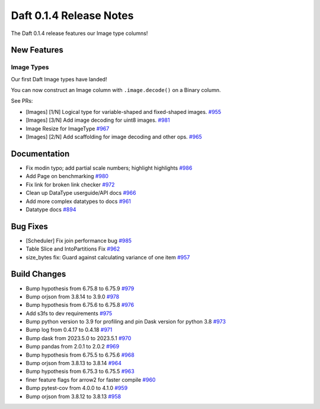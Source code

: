 Daft 0.1.4 Release Notes
=========================

The Daft 0.1.4 release features our Image type columns!


New Features
------------

Image Types
^^^^^^^^^^^

Our first Daft Image types have landed!

You can now construct an Image column with ``.image.decode()`` on a Binary column.

See PRs:

* \[Images\] \[1/N\] Logical type for variable-shaped and fixed-shaped images. `#955 <https://github.com/Eventual-Inc/Daft/pull/955>`_
* \[Images\] \[3/N\] Add image decoding for uint8 images. `#981 <https://github.com/Eventual-Inc/Daft/pull/981>`_
* Image Resize for ImageType `#967 <https://github.com/Eventual-Inc/Daft/pull/967>`_
* \[Images\] \[2/N\] Add scaffolding for image decoding and other ops. `#965 <https://github.com/Eventual-Inc/Daft/pull/965>`_


Documentation
-------------

* Fix modin typo; add partial scale numbers; highlight highlights `#986 <https://github.com/Eventual-Inc/Daft/pull/986>`_
* Add Page on benchmarking `#980 <https://github.com/Eventual-Inc/Daft/pull/980>`_
* Fix link for broken link checker `#972 <https://github.com/Eventual-Inc/Daft/pull/972>`_
* Clean up DataType userguide/API docs `#966 <https://github.com/Eventual-Inc/Daft/pull/966>`_
* Add more complex datatypes to docs `#961 <https://github.com/Eventual-Inc/Daft/pull/961>`_
* Datatype docs `#894 <https://github.com/Eventual-Inc/Daft/pull/894>`_

Bug Fixes
---------

* \[Scheduler\] Fix join performance bug `#985 <https://github.com/Eventual-Inc/Daft/pull/985>`_
* Table Slice and IntoPartitions Fix `#962 <https://github.com/Eventual-Inc/Daft/pull/962>`_
* size\_bytes fix: Guard against calculating variance of one item `#957 <https://github.com/Eventual-Inc/Daft/pull/957>`_

Build Changes
-------------

* Bump hypothesis from 6.75.8 to 6.75.9 `#979 <https://github.com/Eventual-Inc/Daft/pull/979>`_
* Bump orjson from 3.8.14 to 3.9.0 `#978 <https://github.com/Eventual-Inc/Daft/pull/978>`_
* Bump hypothesis from 6.75.6 to 6.75.8 `#976 <https://github.com/Eventual-Inc/Daft/pull/976>`_
* Add s3fs to dev requirements `#975 <https://github.com/Eventual-Inc/Daft/pull/975>`_
* Bump python version to 3.9 for profiling and pin Dask version for python 3.8 `#973 <https://github.com/Eventual-Inc/Daft/pull/973>`_
* Bump log from 0.4.17 to 0.4.18 `#971 <https://github.com/Eventual-Inc/Daft/pull/971>`_
* Bump dask from 2023.5.0 to 2023.5.1 `#970 <https://github.com/Eventual-Inc/Daft/pull/970>`_
* Bump pandas from 2.0.1 to 2.0.2 `#969 <https://github.com/Eventual-Inc/Daft/pull/969>`_
* Bump hypothesis from 6.75.5 to 6.75.6 `#968 <https://github.com/Eventual-Inc/Daft/pull/968>`_
* Bump orjson from 3.8.13 to 3.8.14 `#964 <https://github.com/Eventual-Inc/Daft/pull/964>`_
* Bump hypothesis from 6.75.3 to 6.75.5 `#963 <https://github.com/Eventual-Inc/Daft/pull/963>`_
* finer feature flags for arrow2 for faster compile `#960 <https://github.com/Eventual-Inc/Daft/pull/960>`_
* Bump pytest-cov from 4.0.0 to 4.1.0 `#959 <https://github.com/Eventual-Inc/Daft/pull/959>`_
* Bump orjson from 3.8.12 to 3.8.13 `#958 <https://github.com/Eventual-Inc/Daft/pull/958>`_
